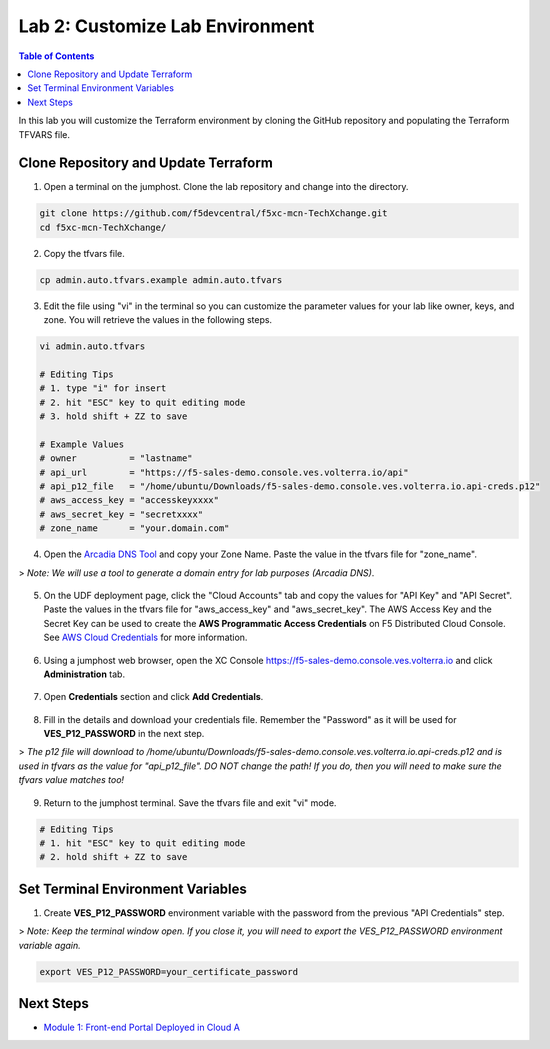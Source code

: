 Lab 2: Customize Lab Environment
================================

.. contents:: Table of Contents

In this lab you will customize the Terraform environment by cloning the GitHub repository and populating the Terraform TFVARS file.

Clone Repository and Update Terraform
#####################################

1. Open a terminal on the jumphost. Clone the lab repository and change into the directory.

.. code:: bash

     git clone https://github.com/f5devcentral/f5xc-mcn-TechXchange.git
     cd f5xc-mcn-TechXchange/

2. Copy the tfvars file.

.. code:: bash

     cp admin.auto.tfvars.example admin.auto.tfvars

3. Edit the file using "vi" in the terminal so you can customize the parameter values for your lab like owner, keys, and zone. You will retrieve the values in the following steps. 

.. code:: bash

     vi admin.auto.tfvars

     # Editing Tips
     # 1. type "i" for insert
     # 2. hit "ESC" key to quit editing mode
     # 3. hold shift + ZZ to save

     # Example Values
     # owner          = "lastname"
     # api_url        = "https://f5-sales-demo.console.ves.volterra.io/api"
     # api_p12_file   = "/home/ubuntu/Downloads/f5-sales-demo.console.ves.volterra.io.api-creds.p12"
     # aws_access_key = "accesskeyxxxx"
     # aws_secret_key = "secretxxxx"
     # zone_name      = "your.domain.com"

4. Open the `Arcadia DNS Tool <https://tool.xc-mcn.securelab.online>`_ and copy your Zone Name. Paste the value in the tfvars file for "zone_name".

> *Note: We will use a tool to generate a domain entry for lab purposes (Arcadia DNS)*.

.. figure:: ../assets/xc/zone_name.png

5. On the UDF deployment page, click the "Cloud Accounts" tab and copy the values for "API Key" and "API Secret". Paste the values in the tfvars file for "aws_access_key" and "aws_secret_key". The AWS Access Key and the Secret Key can be used to create the **AWS Programmatic Access Credentials** on F5 Distributed Cloud Console. See `AWS Cloud Credentials <https://docs.cloud.f5.com/docs/how-to/site-management/cloud-credentials#aws-programmable-access-credentials>`_  for more information.

.. figure:: ../assets/udf/udf-cloud-account-api.png

6. Using a jumphost web browser, open the XC Console https://f5-sales-demo.console.ves.volterra.io and click **Administration** tab.

.. figure:: ../assets/xc/administration.png

7. Open **Credentials** section and click **Add Credentials**.

.. figure:: ../assets/xc/create_credentials.png

8. Fill in the details and download your credentials file. Remember the "Password" as it will be used for **VES_P12_PASSWORD** in the next step.

> *The p12 file will download to /home/ubuntu/Downloads/f5-sales-demo.console.ves.volterra.io.api-creds.p12 and is used in tfvars as the value for "api_p12_file". DO NOT change the path! If you do, then you will need to make sure the tfvars value matches too!*

.. figure:: ../assets/xc/fill_credentials.png

9. Return to the jumphost terminal. Save the tfvars file and exit "vi" mode.

.. code:: bash

     # Editing Tips
     # 1. hit "ESC" key to quit editing mode
     # 2. hold shift + ZZ to save

Set Terminal Environment Variables
##################################

1. Create **VES_P12_PASSWORD** environment variable with the password from the previous "API Credentials" step.

> *Note: Keep the terminal window open. If you close it, you will need to export the VES_P12_PASSWORD environment variable again.*

.. code:: bash

     export VES_P12_PASSWORD=your_certificate_password

Next Steps
##########

- `Module 1: Front-end Portal Deployed in Cloud A <../module1>`_
